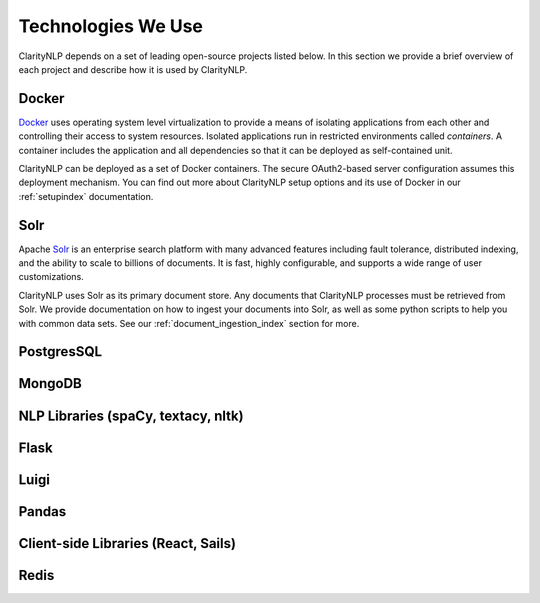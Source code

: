 Technologies We Use
===================

ClarityNLP depends on a set of leading open-source projects listed below. In
this section we provide a brief overview of each project and describe how it
is used by ClarityNLP.

Docker
------

`Docker <https://www.docker.com/>`_ uses operating system level virtualization
to provide a means of isolating applications from each other and controlling
their access to system resources. Isolated applications run in restricted
environments called *containers*. A container includes the application and all
dependencies so that it can be deployed as self-contained unit.

ClarityNLP can be deployed as a set of Docker containers. The secure
OAuth2-based server configuration assumes this deployment mechanism. You can
find out more about ClarityNLP setup options and its use of Docker in our
:ref:`setupindex` documentation.


Solr
----

Apache `Solr <https://lucene.apache.org/solr/>`_ is an enterprise search
platform with many advanced features including fault tolerance, distributed
indexing, and the ability to scale to billions of documents. It is fast,
highly configurable, and supports a wide range of user customizations.

ClarityNLP uses Solr as its primary document store. Any documents that
ClarityNLP processes must be retrieved from Solr. We provide documentation on
how to ingest your documents into Solr, as well as some python scripts to help
you with common data sets. See our :ref:`document_ingestion_index`
section for more.


PostgresSQL
-----------


MongoDB
-------


NLP Libraries (spaCy, textacy, nltk)
------------------------------------


Flask
-----


Luigi
-----


Pandas
------


Client-side Libraries (React, Sails)
------------------------------------

Redis
-----

